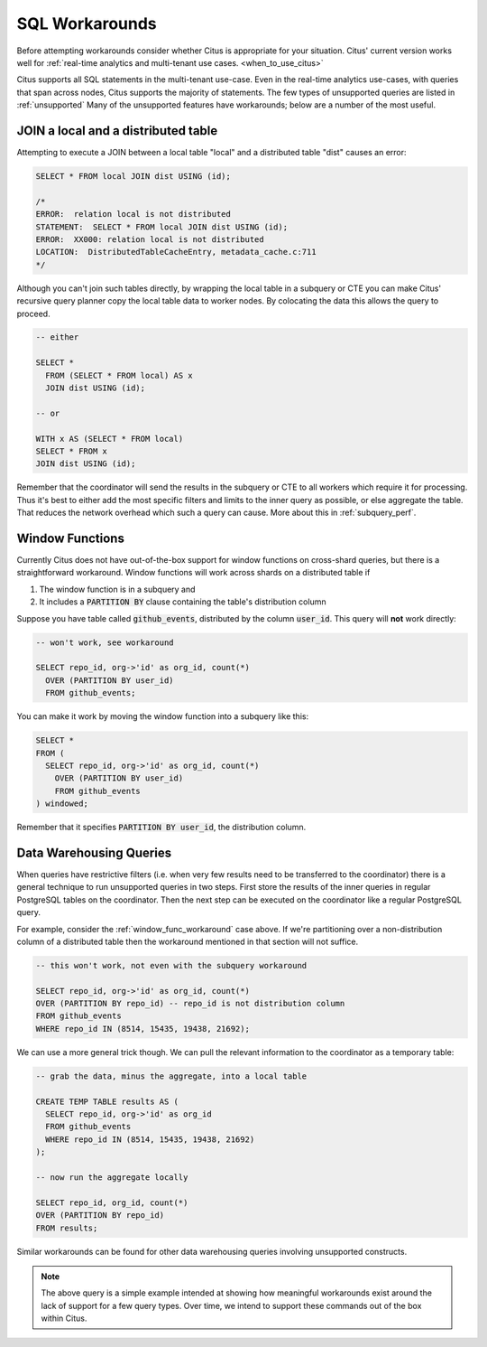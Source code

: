 .. _workarounds:

SQL Workarounds
===============

Before attempting workarounds consider whether Citus is appropriate for your
situation. Citus' current version works well for :ref:`real-time analytics and
multi-tenant use cases. <when_to_use_citus>`

Citus supports all SQL statements in the multi-tenant use-case. Even in the real-time analytics use-cases, with queries that span across nodes, Citus supports the majority of statements. The few types of unsupported queries are listed in :ref:`unsupported` Many of the unsupported features have workarounds; below are a number of the most useful.

.. _join_local_dist:

JOIN a local and a distributed table
------------------------------------

Attempting to execute a JOIN between a local table "local" and a distributed table "dist" causes an error:

.. code-block:: sql

  SELECT * FROM local JOIN dist USING (id);

  /*
  ERROR:  relation local is not distributed
  STATEMENT:  SELECT * FROM local JOIN dist USING (id);
  ERROR:  XX000: relation local is not distributed
  LOCATION:  DistributedTableCacheEntry, metadata_cache.c:711
  */

Although you can't join such tables directly, by wrapping the local table in a subquery or CTE you can make Citus' recursive query planner copy the local table data to worker nodes. By colocating the data this allows the query to proceed.

.. code-block:: sql

  -- either

  SELECT *
    FROM (SELECT * FROM local) AS x
    JOIN dist USING (id);

  -- or

  WITH x AS (SELECT * FROM local)
  SELECT * FROM x
  JOIN dist USING (id);

Remember that the coordinator will send the results in the subquery or CTE to all workers which require it for processing. Thus it's best to either add the most specific filters and limits to the inner query as possible, or else aggregate the table. That reduces the network overhead which such a query can cause. More about this in :ref:`subquery_perf`.

.. _window_func_workaround:

Window Functions
----------------

Currently Citus does not have out-of-the-box support for window functions on cross-shard queries, but there is a straightforward workaround. Window functions will work across shards on a distributed table if

1. The window function is in a subquery and
2. It includes a :code:`PARTITION BY` clause containing the table's distribution column

Suppose you have table called :code:`github_events`, distributed by the column :code:`user_id`. This query will **not** work directly:

.. code-block:: sql

  -- won't work, see workaround

  SELECT repo_id, org->'id' as org_id, count(*)
    OVER (PARTITION BY user_id)
    FROM github_events;

You can make it work by moving the window function into a subquery like this:

.. code-block:: sql

  SELECT *
  FROM (
    SELECT repo_id, org->'id' as org_id, count(*)
      OVER (PARTITION BY user_id)
      FROM github_events
  ) windowed;

Remember that it specifies :code:`PARTITION BY user_id`, the distribution column.

.. _data_warehousing_queries:

Data Warehousing Queries
------------------------

When queries have restrictive filters (i.e. when very few results need to be transferred to the coordinator) there is a general technique to run unsupported queries in two steps. First store the results of the inner queries in regular PostgreSQL tables on the coordinator. Then the next step can be executed on the coordinator like a regular PostgreSQL query.

For example, consider the :ref:`window_func_workaround` case above. If we're partitioning over a non-distribution column of a distributed table then the workaround mentioned in that section will not suffice.

.. code-block:: sql

  -- this won't work, not even with the subquery workaround

  SELECT repo_id, org->'id' as org_id, count(*)
  OVER (PARTITION BY repo_id) -- repo_id is not distribution column
  FROM github_events
  WHERE repo_id IN (8514, 15435, 19438, 21692);

We can use a more general trick though. We can pull the relevant information to the coordinator as a temporary table:

.. code-block:: sql

  -- grab the data, minus the aggregate, into a local table

  CREATE TEMP TABLE results AS (
    SELECT repo_id, org->'id' as org_id
    FROM github_events
    WHERE repo_id IN (8514, 15435, 19438, 21692)
  );

  -- now run the aggregate locally

  SELECT repo_id, org_id, count(*)
  OVER (PARTITION BY repo_id)
  FROM results;

Similar workarounds can be found for other data warehousing queries involving unsupported constructs.

.. Note::

  The above query is a simple example intended at showing how meaningful workarounds exist around the lack of support for a few query types. Over time, we intend to support these commands out of the box within Citus.
